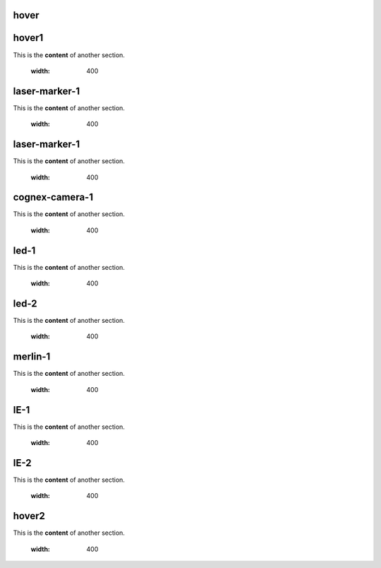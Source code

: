 hover
===========

.. For unknown reasons the hovering only works if you double the .. : label and the section
.. We'll just do it that way

.. _hover1:
hover1
=============
This is the **content** of another section.

    .. image:: images/2.jpg
    :width: 400

.. _laser-marker-1:
laser-marker-1
================================
This is the **content** of another section.

    .. image:: images/2.jpg
    :width: 400

.. _laser-marker-2:
laser-marker-1
================================
This is the **content** of another section.

    .. image:: images/2.jpg
    :width: 400

.. _cognex-camera-1:
cognex-camera-1
================================
This is the **content** of another section.

    .. image:: images/2.jpg
    :width: 400

.. _led-1:
led-1
================================
This is the **content** of another section.

    .. image:: images/2.jpg
    :width: 400

.. _led-2:
led-2
================================
This is the **content** of another section.

    .. image:: images/2.jpg
    :width: 400

.. _merlin-1:
merlin-1
================================
This is the **content** of another section.

    .. image:: images/2.jpg
    :width: 400

.. _insight-1:
IE-1
================================
This is the **content** of another section.

    .. image:: images/2.jpg
    :width: 400

.. _insight-2:
IE-2
================================
This is the **content** of another section.

    .. image:: images/2.jpg
    :width: 400

.. _hover2:
hover2
=============
This is the **content** of another section.

    .. image:: images/1.jpg
    :width: 400
